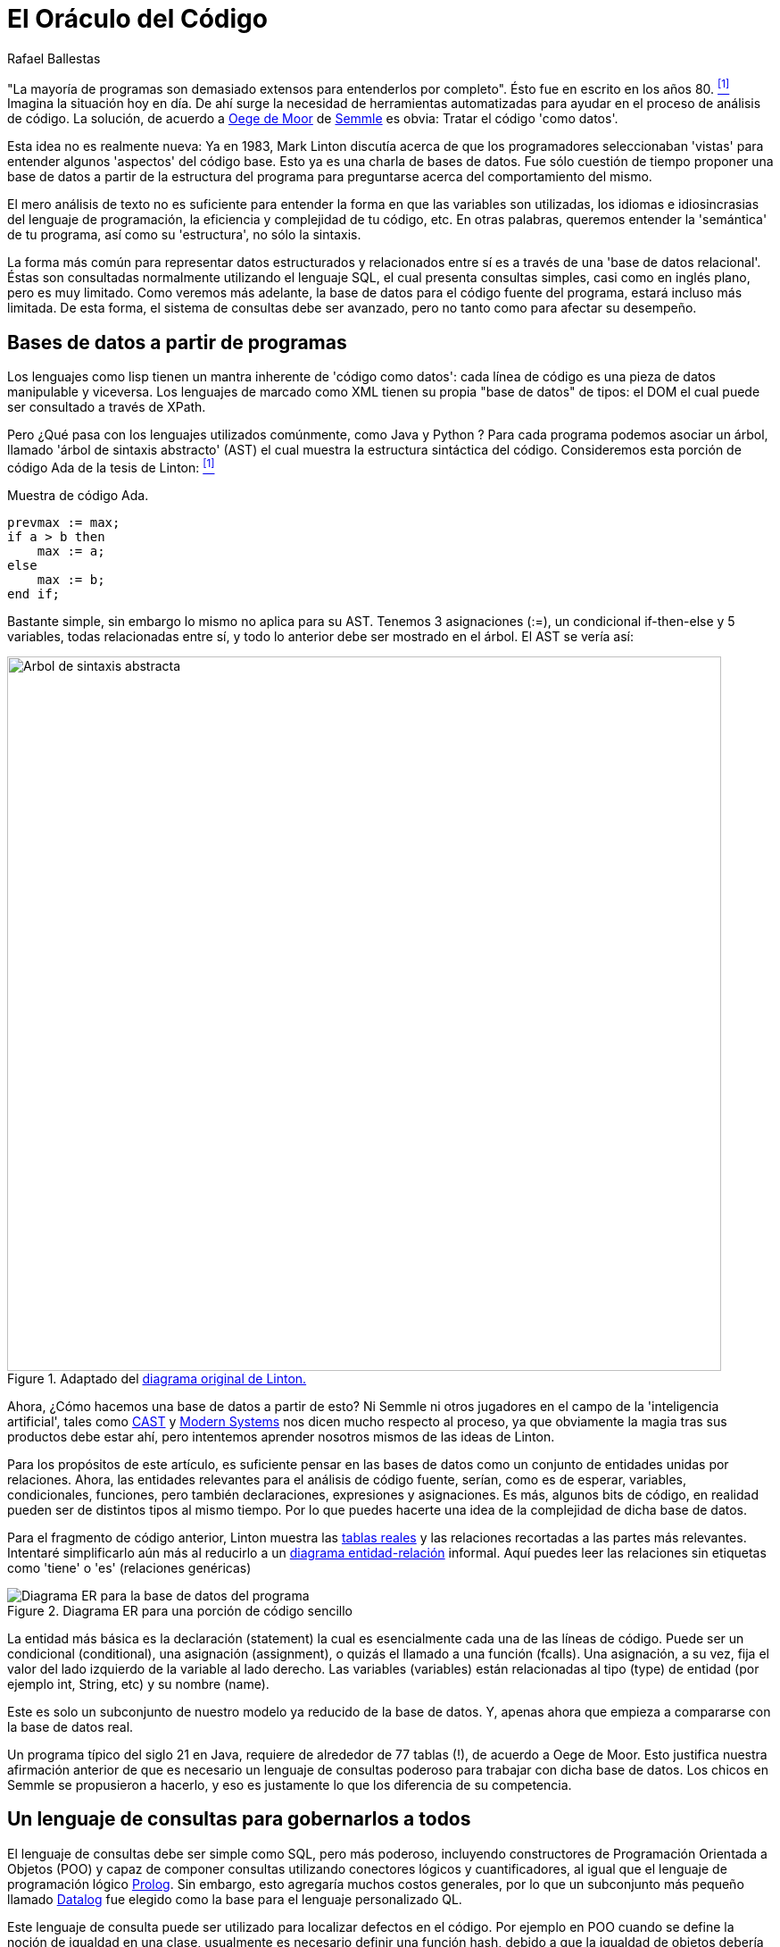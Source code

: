 :slug: oraculo-codigo/
:date: 2018-03-02
:subtitle: Acerca del código como datos
:category: ataques
:tags: prueba, aplicación, detectar
:image: oracle.png
:alt: Oráculo de Delphi
:description: Una descripción del enfoque de código como datos para realizar un análisis de código fuente. El método consiste en realizar una base de datos a partir del código de una aplicación, utilizando un lenguaje de consulta especial para detectar vulnerabilidades y errores en el código.
:keywords: Pruebas, Bases de datos, Código, Lenguaje de consulta, Semmle, Datos
:author: Rafael Ballestas
:writer: raballestasr
:name: Rafael Ballestas
:about1: Matemático
:about2: con interés por CS
:source-highlighter: pygments
:translate: oracle-code/

= El Oráculo del Código

"La mayoría de programas son demasiado extensos
para entenderlos por completo".
Ésto fue en escrito en los años +80+. <<r1, ^[1]^>>
Imagina la situación hoy en día.
De ahí surge la necesidad de herramientas automatizadas
para ayudar en el proceso de análisis de código.
La solución, de acuerdo a
link:https://lgtm.com/blog/code_as_data[Oege de Moor]
de link:https://semmle.com/[Semmle] es obvia:
Tratar el código 'como datos'.

Esta idea no es realmente nueva:
Ya en 1983, Mark Linton discutía
acerca de que los programadores seleccionaban 'vistas'
para entender algunos 'aspectos' del código base.
Esto ya es una charla de bases de datos.
Fue sólo cuestión de tiempo proponer una base de datos
a partir de la estructura del programa
para preguntarse acerca del comportamiento del mismo.

El mero análisis de texto no es suficiente
para entender la forma en que las variables son utilizadas,
los idiomas e idiosincrasias del lenguaje de programación,
la eficiencia y complejidad de tu código, etc.
En otras palabras, queremos entender la 'semántica' de tu programa,
así como su 'estructura', no sólo la sintaxis.

La forma más común para representar datos estructurados
y relacionados entre sí es a través de una 'base de datos relacional'.
Éstas son consultadas normalmente utilizando el lenguaje +SQL+,
el cual presenta consultas simples, casi como en inglés plano,
pero es muy limitado.
Como veremos más adelante,
la base de datos para el código fuente del programa,
estará incluso más limitada.
De esta forma, el sistema de consultas debe ser avanzado,
pero no tanto como para afectar su desempeño.

== Bases de datos a partir de programas

Los lenguajes como +lisp+
tienen un mantra inherente de 'código como datos':
cada línea de código es una pieza de datos manipulable  y viceversa.
Los lenguajes de marcado como +XML+
tienen su propia "base de datos" de tipos:
el +DOM+ el cual puede ser consultado a través de +XPath+.

Pero ¿Qué pasa con los lenguajes utilizados comúnmente,
como +Java+ y +Python+ ?
Para cada programa podemos asociar un árbol,
llamado 'árbol de sintaxis abstracto' (+AST+)
el cual muestra la estructura sintáctica del código.
Consideremos esta porción de código +Ada+ de la tesis de Linton: <<r1, ^[1]^ >>


.Muestra de código +Ada+.
[source,ada,numbered]
----
prevmax := max;
if a > b then
    max := a;
else
    max := b;
end if;
----

Bastante simple, sin embargo lo mismo no aplica para su +AST+.
Tenemos +3+ asignaciones (+:=+),
un condicional +if-then-else+ y +5+ variables,
todas relacionadas entre sí,
y todo lo anterior debe ser mostrado en el árbol.
El +AST+ se vería así:

.Adaptado del link:https://www2.eecs.berkeley.edu/Pubs/TechRpts/1983/CSD-83-164.pdf#page=31[diagrama original de Linton.]
image::ast.png["Arbol de sintaxis abstracta",width=800]

Ahora, ¿Cómo hacemos una base de datos a partir de esto?
Ni +Semmle+ ni otros jugadores en el campo de la 'inteligencia artificial',
tales como link:http://www.castsoftware.com/[+CAST+] y link:http://modernsystems.com/[+Modern Systems+]
nos dicen mucho respecto al proceso,
ya que obviamente la magia tras sus productos debe estar ahí,
pero intentemos aprender nosotros mismos de las ideas de Linton.

Para los propósitos de este artículo,
es suficiente pensar en las bases de datos
como un conjunto de entidades unidas por relaciones.
Ahora, las entidades relevantes para el análisis de código fuente,
serían, como es de esperar,
variables, condicionales, funciones,
pero también declaraciones, expresiones y asignaciones.
Es más, algunos bits de código,
en realidad pueden ser de distintos tipos al mismo tiempo.
Por lo que puedes hacerte una idea de la complejidad de dicha base de datos.

Para el fragmento de código anterior,
Linton muestra las link:https://www2.eecs.berkeley.edu/Pubs/TechRpts/1983/CSD-83-164.pdf#page=32[tablas reales]
y las relaciones recortadas a las partes más relevantes.
Intentaré simplificarlo aún más al reducirlo a un
link:https://en.wikipedia.org/wiki/Entity%E2%80%93relationship_model[diagrama entidad-relación] informal.
Aquí puedes leer las relaciones
sin etiquetas como 'tiene' o 'es' (relaciones genéricas)

.Diagrama ER para una porción de código sencillo
image::er.png["Diagrama ER para la base de datos del programa"]

La entidad más básica es la declaración (+statement+)
la cual es esencialmente cada una de las líneas de código.
Puede ser un condicional (+conditional+),
una asignación (+assignment+), o quizás el llamado a una función (+fcalls+).
Una asignación, a su vez,
fija el valor del lado izquierdo de la variable al lado derecho.
Las variables (+variables+) están relacionadas al tipo (+type+) de entidad
(por ejemplo +int+, +String+, etc) y su nombre (+name+).

Este es solo un subconjunto
de nuestro modelo ya reducido de la base de datos.
Y, apenas ahora que empieza a compararse con la base de datos real.

Un programa típico del siglo +21+ en +Java+,
requiere de alrededor de +77+ tablas (!),
de acuerdo a Oege de Moor.
Esto justifica nuestra afirmación anterior
de que es necesario  un lenguaje de consultas poderoso
para trabajar con dicha base de datos.
Los chicos en +Semmle+ se propusieron a hacerlo,
y eso es justamente lo que los diferencia de su competencia.

== Un lenguaje de consultas para gobernarlos a todos

El lenguaje de consultas debe ser simple como +SQL+,
pero más poderoso,
incluyendo constructores de Programación Orientada a Objetos (+POO+)
y capaz de componer consultas  utilizando conectores lógicos y cuantificadores,
al igual que el lenguaje de programación lógico link:http://www.learnprolognow.org/[+Prolog+].
Sin embargo, esto agregaría muchos costos generales,
por lo que un subconjunto más pequeño llamado link:http://www.learndatalogtoday.org/[+Datalog+]
fue elegido como la base para el lenguaje personalizado +QL+.


Este lenguaje de consulta puede ser utilizado
para localizar defectos en el código.
Por ejemplo en +POO+ cuando se define la noción de igualdad en una clase,
usualmente es necesario definir una función +hash+,
debido a que la igualdad de objetos debería implicar una igualdad de +hash+.
Asi que, busquemos las clases que declaran un método +equals()+
pero no un método +hashCode()+ utilizando +QL+


.Ejemplo de +QL+ de <<r2, [2]>>.
[source,sql,numbered]
----
from Class c
where c.declaresMethod("equals") and
    not( c.declaresMethod("hashCode") ) and
    c.fromSource()
select c.getPackage(), c
----

Las cláusulas son similares a las de +SQL+,
pero hay constructores similares a los utilizados en +POO+ (+Class c+)
los cuales tienen sus propios métodos (+c.declaresMethod()+)
y los conectores lógicos funcionan un poco diferente a +SQL+
y tienen un alcance mayor.
En +QL+ es posible:

* Definir y utilizar 'predicados' en consultas
(expresiones que pueden ser verdaderas o falsas dependiendo de los parámetros).

* Usar cuantificadores lógicos (+for all+, +exists+)
para simplificar la agregación y la agrupación
(Encontrar el número de líneas de código en un determinado paquete),
lo cual es complicado en +SQL+.

* Definir consultas genéricas
que pueden ser heredadas y sobrescritas, al igual que en +POO+.

No podemos profundizar más en los detalles de +QL+ aquí,
en cambio, enfoquémonos en lo que podemos hacer con él.


== Aplicaciones

Cuando le preguntas acerca de tu código a un oráculo omnisciente,
puedes utilizar la "edad de los datos" en tu flujo de desarrollo.

Puedes utilizar el enfoque de 'código como datos' para:

* Incrementar la productividad al calcular métricas
del proceso de desarrollo.

* Asegurar el seguimiento de los estándares de código
y el modelo de desarrollo que tu equipo ha elegido.

* Determinar objetivamente la calidad del código.

* Encontrar fallos y vulnerabilidades de seguridad.


Esto es lo que nos interesa más.
+Semmle+ mantiene un link:https://github.com/lgtmhq/lgtm-queries[repositorio] de consultas públicas
y un sitio web con link:https://help.semmle.com/wiki/display/SD/Semmle+standard+rules['reglas'] generales
que deben seguirse para algunos de los lenguajes soportados,
por ejemplo +Java+, +C+ , +Python+ y algunos de sus derivados
(visita la sección de link:https://help.semmle.com/wiki/pages/viewpage.action?pageId=6848559[+FAQ de Semmle+]
para más detalles).
También incluyen algunas guías de seguridad con su correspondiente +CWE+.
Por ejemplo, podemos detectar vulnerabilidades +XSS+ en +Java+
utilizando esta consulta:

.Consulta de detección de +XSS+ en +Java+
[source,sql,numbered]
----
import semmle.code.java.security.XSS
from XssSink sink, RemoteUserInput source
where source.flowsTo(sink)
select sink, "Cross-site scripting vulnerability due to $@.",
source, "user-provided value"
----

La cual detectaría este tipo de código vulnerable,
el cual no valida adecuadamente la entrada del usuario:


.Código +Java+ vulnerable a +XSS+. Tomado de link:https://help.semmle.com/wiki/pages/viewpage.action?pageId=1607941[Semmle]
[source,java,numbered]
----
public class XSS extends HttpServlet {
    protected void doGet(HttpServletRequest request, HttpServletResponse response)
    throws ServletException, IOException {
        // BAD: a request parameter is written directly to an error response page
        response.sendError(HttpServletResponse.SC_NOT_FOUND,
                "The page \"" + request.getParameter("page") + "\" was not found.");
    }
}
----

No hay una consulta para la vulnerabilidad que estas probando?
Justo para eso es el lenguaje +QL+.
Solo escribe tu propia consulta.

Para concluir con ejemplos más espectaculares,
he aquí una consulta para encontrar vulnerabilidades link:http://heartbleed.com/[+Heartbleed+]:

.+QL+ para detectar +Heartbleed+
[source,sql,numbered]
----
from FunctionCall memcpy, Struct s, Field f, Field g, float perc
where f = s.getAField() and g = s.getAField() and
      memcpy(memcpy, f) and
      memcpy_usually_guarded(f, g, perc) and
      not guarded_memcpy(memcpy, f, g) and
      forall (Field gg, float pperc | memcpy_usually_guarded(f, gg, pperc) | pperc <= perc)
select memcpy, "memcpy from " + s.toString() + "::" + f +
               " is guarded by comparison against " + s.toString() + "::" + g +
               " in " + perc + "% of all cases, but not here."
----

Note el cuantificador universal (+forall+)
que mencionamos anteriormente,
además, no es la consulta completa,
ya que está basada en predicados que deben ser definidos para esto,
además de los predefinidos.
Puedes mirar la consulta completa y la discusión en
link:https://semmle.com/developing-a-custom-analysis-to-find-heartbleed-like-security-vulnerabilities/[+Semmle+].

La vulnerabilidad +Apache Struts+ link:https://nvd.nist.gov/vuln/detail/CVE-2017-9805[+CVE-2017-9805+],
la cual se relaciona pero no debe ser confundida con link:https://nvd.nist.gov/vuln/detail/CVE-2017-5638[+CVE-2017-5638+]
fue explotada en el link:https://www.equifaxsecurity2017.com/[ataque] a +Equifax+,
y link:https://lgtm.com/blog/apache_struts_CVE-2017-9805_announcement[encontrada]
y anunciada por link:https://lgtm.com/[+lgtm+].
A través de este servicio +FOSS+
los proyectos pueden aprovechar las tecnologías de +Semmle+
en la inteligencia de aplicaciones.
Siempre y cuando su repositorio permanezca abierto en +GitHub+.

La idea básica es bastante simple:
Buscar la deserialización de datos no confiables
(por ejemplo, controlados por el usuario).
En este caso particular,
estamos interesado en el flujo de datos de un +ContentTypeHandler+
el cual obtiene la entrada a un método de deserialización inseguro.
El texto de la consulta refleja justo esa idea:

Visita link:https://lgtm.com/blog/finding_unsafe_deserialization_with_ql[Cómo encontrar deserializaciones inseguras con QL]
para más información.

[source,sql,numbered]
----
from ContentTypeHandlerInput source, UnsafeDeserializationSink sink
where source.flowsTo(sink)
select source, sink
----

De nuevo, esta no es la consulta completa.
revisa la entrada del link:https://lgtm.com/blog/apache_struts_CVE-2017-9805[blog de +lgtm+]
acerca de este descubrimiento.

''''

De esta manera, +Semmle+ ha hecho realidad lo que se consideraba imposible
una y otra vez durante +30+ años:
Combinar técnicas de análisis de datos y análisis de código.
Esta poderosa combinación ya ha sido utilizada
por usuarios como la +NASA+ y +Google+,
así como por innumerables proyectos +FOSS+.
Solo la link:http://dante.udallas.edu/hutchison/Mythology/Other/pythia.htm[Pythia]
conoce el futuro que traerá el enfoque de código como datos.

== References

. [[r1]] link:https://www2.eecs.berkeley.edu/Pubs/TechRpts/1983/CSD-83-164.pdf[Mark Linton (1983). 'Queries and views of programs
using a relational database system'. PhD thesis, UC Berkeley.]

. [[r2]] link:https://semmle.com/wp-content/uploads/2007/01/scam07.pdf[Oege de Moor et al. (2007). 'QL for source code analysis'.
Keynote address. Source Code Analysis and Manipulation.]
